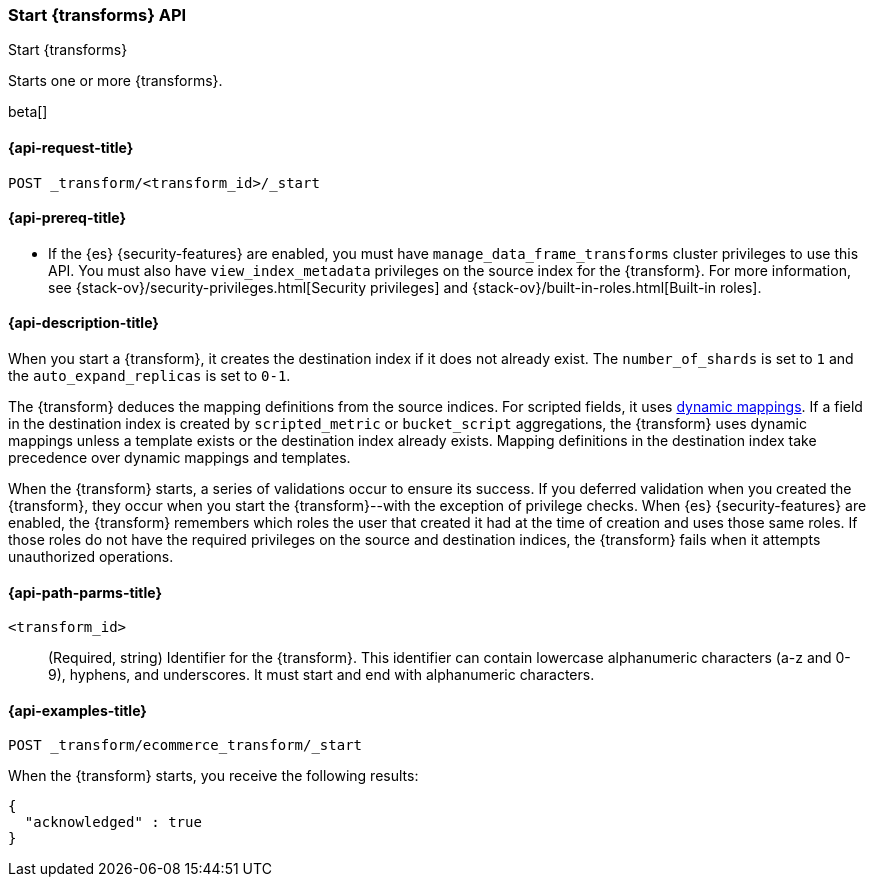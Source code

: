 [role="xpack"]
[testenv="basic"]
[[start-transform]]
=== Start {transforms} API

[subs="attributes"]
++++
<titleabbrev>Start {transforms}</titleabbrev>
++++

Starts one or more {transforms}.

beta[]

[[start-transform-request]]
==== {api-request-title}

`POST _transform/<transform_id>/_start`

[[start-transform-prereqs]]
==== {api-prereq-title}

* If the {es} {security-features} are enabled, you must have
`manage_data_frame_transforms` cluster privileges to use this API. You must also
have `view_index_metadata` privileges on the source index for the
{transform}. For more information, see
{stack-ov}/security-privileges.html[Security privileges] and
{stack-ov}/built-in-roles.html[Built-in roles].

[[start-transform-desc]]
==== {api-description-title}

When you start a {transform}, it creates the destination index if it
does not already exist. The `number_of_shards` is set to `1` and the
`auto_expand_replicas` is set to `0-1`.

The {transform} deduces the mapping definitions from the source indices. For
scripted fields, it uses <<dynamic-mapping,dynamic mappings>>. If a field in the
destination index is created by `scripted_metric` or `bucket_script`
aggregations, the {transform} uses dynamic mappings unless a template exists or
the destination index already exists. Mapping definitions in the destination
index take precedence over dynamic mappings and templates.

When the {transform} starts, a series of validations occur to ensure
its success. If you deferred validation when you created the
{transform}, they occur when you start the {transform}--with the
exception of privilege checks. When {es} {security-features} are enabled, the
{transform} remembers which roles the user that created it had at the
time of creation and uses those same roles. If those roles do not have the
required privileges on the source and destination indices, the
{transform} fails when it attempts unauthorized operations.

[[start-transform-path-parms]]
==== {api-path-parms-title}

`<transform_id>`::
  (Required, string) Identifier for the {transform}. This identifier
  can contain lowercase alphanumeric characters (a-z and 0-9), hyphens, and
  underscores. It must start and end with alphanumeric characters.

[[start-transform-example]]
==== {api-examples-title}

[source,console]
--------------------------------------------------
POST _transform/ecommerce_transform/_start
--------------------------------------------------
// TEST[skip:set up kibana samples]

When the {transform} starts, you receive the following results:

[source,console-result]
----
{
  "acknowledged" : true
}
----
